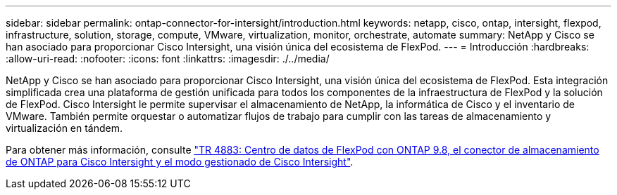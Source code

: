---
sidebar: sidebar 
permalink: ontap-connector-for-intersight/introduction.html 
keywords: netapp, cisco, ontap, intersight, flexpod, infrastructure, solution, storage, compute, VMware, virtualization, monitor, orchestrate, automate 
summary: NetApp y Cisco se han asociado para proporcionar Cisco Intersight, una visión única del ecosistema de FlexPod. 
---
= Introducción
:hardbreaks:
:allow-uri-read: 
:nofooter: 
:icons: font
:linkattrs: 
:imagesdir: ./../media/


NetApp y Cisco se han asociado para proporcionar Cisco Intersight, una visión única del ecosistema de FlexPod. Esta integración simplificada crea una plataforma de gestión unificada para todos los componentes de la infraestructura de FlexPod y la solución de FlexPod. Cisco Intersight le permite supervisar el almacenamiento de NetApp, la informática de Cisco y el inventario de VMware. También permite orquestar o automatizar flujos de trabajo para cumplir con las tareas de almacenamiento y virtualización en tándem.

Para obtener más información, consulte https://www.netapp.com/pdf.html?item=/media/25001-tr-4883.pdf["TR 4883: Centro de datos de FlexPod con ONTAP 9.8, el conector de almacenamiento de ONTAP para Cisco Intersight y el modo gestionado de Cisco Intersight"^].
